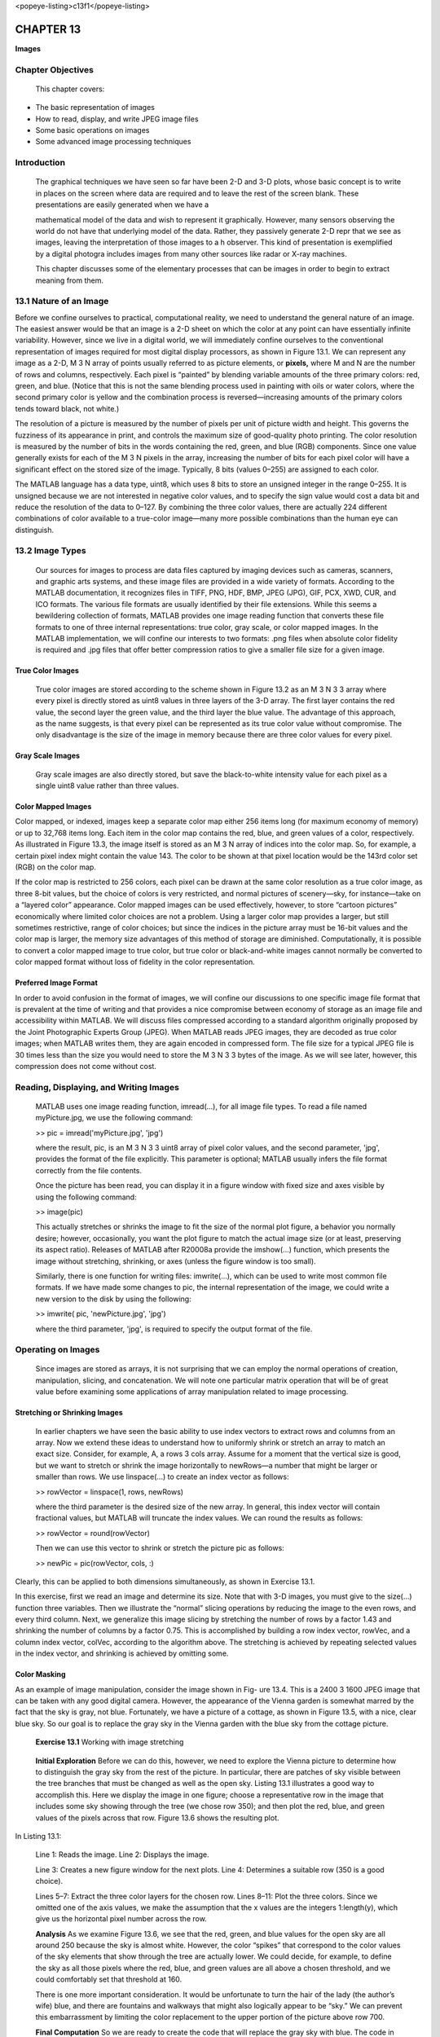 <popeye-listing>c13f1</popeye-listing>

==============
**CHAPTER 13**
==============

**Images**

\ Chapter Objectives
============================

    This chapter covers:

-  The basic representation of images

-  How to read, display, and write JPEG image files

-  Some basic operations on images

-  Some advanced image processing techniques

Introduction
============

    The graphical techniques we have seen so far have been 2-D and 3-D
    plots, whose basic concept is to write in places on the screen where
    data are required and to leave the rest of the screen blank. These
    presentations are easily generated when we have a

    mathematical model of the data and wish to represent it graphically.
    However, many sensors observing the world do not have that
    underlying model of the data. Rather, they passively generate 2-D
    repr that we see as images, leaving the interpretation of those
    images to a h observer. This kind of presentation is exemplified by
    a digital photogra includes images from many other sources like
    radar or X-ray machines.

    This chapter discusses some of the elementary processes that can be
    images in order to begin to extract meaning from them.

\ 13.1 Nature of an Image
=================================

Before we confine ourselves to practical, computational reality, we need
to understand the general nature of an image. The easiest answer would
be that an image is a 2-D sheet on which the color at any point can have
essentially infinite variability. However, since we live in a digital
world, we will immediately confine ourselves to the conventional
representation of images required for most digital display processors,
as shown in Figure 13.1. We can represent any image as a 2-D, M 3 N
array of points usually referred to as picture elements, or **pixels,**
where M and N are the number of rows and columns, respectively. Each
pixel is “painted” by blending variable amounts of the three primary
colors: red, green, and blue. (Notice that this is not the same blending
process used in painting with oils or water colors, where the second
primary color is yellow and the combination process is
reversed—increasing amounts of the primary colors tends toward black,
not white.)

The resolution of a picture is measured by the number of pixels per unit
of picture width and height. This governs the fuzziness of its
appearance in print, and controls the maximum size of good-quality photo
printing. The color resolution is measured by the number of bits in the
words containing the red, green, and blue (RGB) components. Since one
value generally exists for each of the M 3 N pixels in the array,
increasing the number of bits for each pixel color will have a
significant effect on the stored size of the image. Typically, 8 bits
(values 0–255) are assigned to each color.

The MATLAB language has a data type, uint8, which uses 8 bits to store
an unsigned integer in the range 0–255. It is unsigned because we are
not interested in negative color values, and to specify the sign value
would cost a data bit and reduce the resolution of the data to 0–127. By
combining the three color values, there are actually 224 different
combinations of color available to a true-color image—many more possible
combinations than the human eye can distinguish.

\ 13.2 Image Types
==========================

    Our sources for images to process are data files captured by imaging
    devices such as cameras, scanners, and graphic arts systems, and
    these image files are provided in a wide variety of formats.
    According to the MATLAB documentation, it recognizes files in TIFF,
    PNG, HDF, BMP, JPEG (JPG), GIF, PCX, XWD, CUR, and ICO formats. The
    various file formats are usually identified by their file
    extensions. While this seems a bewildering collection of formats,
    MATLAB provides one image reading function that converts these file
    formats to one of three internal representations: true color, gray
    scale, or color mapped images. In the MATLAB implementation, we will
    confine our interests to two formats: .png files when absolute color
    fidelity is required and .jpg files that offer better compression
    ratios to give a smaller file size for a given image.

True Color Images
-----------------

    True color images are stored according to the scheme shown in Figure
    13.2 as an M 3 N 3 3 array where every pixel is directly stored as
    uint8 values in three layers of the 3-D array. The first layer
    contains the red value, the second layer the green value, and the
    third layer the blue value. The advantage of this approach, as the
    name suggests, is that every pixel can be represented as its true
    color value without compromise. The only disadvantage is the size of
    the image in memory because there are three color values for every
    pixel.

Gray Scale Images
-----------------

    Gray scale images are also directly stored, but save the
    black-to-white intensity value for each pixel as a single uint8
    value rather than three values.

Color Mapped Images
-------------------

Color mapped, or indexed, images keep a separate color map either 256
items long (for maximum economy of memory) or up to 32,768 items long.
Each item in the color map contains the red, blue, and green values of a
color, respectively. As illustrated in Figure 13.3, the image itself is
stored as an M 3 N array of indices into the color map. So, for example,
a certain pixel index might contain the value 143. The color to be shown
at that pixel location would be the 143rd color set (RGB) on the color
map.

If the color map is restricted to 256 colors, each pixel can be drawn at
the same color resolution as a true color image, as three 8-bit values,
but the choice of colors is very restricted, and normal pictures of
scenery—sky, for instance—take on a “layered color” appearance. Color
mapped images can be used effectively, however, to store “cartoon
pictures” economically where limited color choices are not a problem.
Using a larger color map provides a larger, but still sometimes
restrictive, range of color choices; but since the indices in the
picture array must be 16-bit values and the color map is larger, the
memory size advantages of this method of storage are diminished.
Computationally, it is possible to convert a color mapped image to true
color, but true color or black-and-white images cannot normally be
converted to color mapped format without loss of fidelity in the color
representation.

Preferred Image Format
----------------------

In order to avoid confusion in the format of images, we will confine our
discussions to one specific image file format that is prevalent at the
time of writing and that provides a nice compromise between economy of
storage as an image file and accessibility within MATLAB. We will
discuss files compressed according to a standard algorithm originally
proposed by the Joint Photographic Experts Group (JPEG). When MATLAB
reads JPEG images, they are decoded as true color images; when MATLAB
writes them, they are again encoded in compressed form. The file size
for a typical JPEG file is 30 times less than the size you would need to
store the M 3 N 3 3 bytes of the image. As we will see later, however, this compression does not come without cost.

\ Reading, Displaying, and Writing Images
=================================================

    MATLAB uses one image reading function, imread(...), for all image
    file types. To read a file named myPicture.jpg, we use the following
    command:

    >> pic = imread('myPicture.jpg', 'jpg')

    where the result, pic, is an M 3 N 3 3 uint8 array of pixel color
    values, and the second parameter, 'jpg', provides the format of the
    file explicitly. This parameter is optional; MATLAB usually infers
    the file format correctly from the file contents.

    Once the picture has been read, you can display it in a figure
    window with fixed size and axes visible by using the following
    command:

    >> image(pic)

    This actually stretches or shrinks the image to fit the size of the
    normal plot figure, a behavior you normally desire; however,
    occasionally, you want the plot figure to match the actual image
    size (or at least, preserving its aspect ratio). Releases of MATLAB
    after R20008a provide the imshow(...) function, which presents the
    image without stretching, shrinking, or axes (unless the figure
    window is too small).

    Similarly, there is one function for writing files: imwrite(...),
    which can be used to write most common file formats. If we have made
    some changes to pic, the internal representation of the image, we
    could write a new version to the disk by using the following:

    >> imwrite( pic, 'newPicture.jpg', 'jpg')

    where the third parameter, 'jpg', is required to specify the output
    format of the file.

\ Operating on Images
=============================

    Since images are stored as arrays, it is not surprising that we can
    employ the normal operations of creation, manipulation, slicing, and
    concatenation. We will note one particular matrix operation that
    will be of great value before examining some applications of array
    manipulation related to image processing.

Stretching or Shrinking Images
------------------------------

    In earlier chapters we have seen the basic ability to use index
    vectors to extract rows and columns from an array. Now we extend
    these ideas to understand how to uniformly shrink or stretch an array to match an exact
    size. Consider, for example, A, a rows 3 cols array. Assume for a moment
    that the vertical size is good, but we want to stretch or shrink the
    image horizontally to newRows—a number that might be larger or smaller
    than rows. We use linspace(...) to create an index vector as follows:

    >> rowVector = linspace(1, rows, newRows)

    where the third parameter is the desired size of the new array. In
    general, this index vector will contain fractional values, but MATLAB
    will truncate the index values. We can round the results as follows:

    >> rowVector = round(rowVector)

    Then we can use this vector to shrink or stretch the picture pic as
    follows:

    >> newPic = pic(rowVector, cols, :)

Clearly, this can be applied to both dimensions simultaneously, as shown
in Exercise 13.1.

In this exercise, first we read an image and determine its size. Note
that with 3-D images, you must give to the size(...) function three
variables. Then we illustrate the “normal” slicing operations by
reducing the image to the even rows, and every third column. Next, we
generalize this image slicing by stretching the number of rows by a
factor 1.43 and shrinking the number of columns by a factor 0.75. This
is accomplished by building a row index vector, rowVec, and a column
index vector, colVec, according to the algorithm above. The stretching
is achieved by repeating selected values in the index vector, and
shrinking is achieved by omitting some.

Color Masking
-------------

\ As an example of image manipulation, consider the image shown
in Fig- ure 13.4. This is a 2400 3 1600 JPEG image that can be taken
with any good digital camera. However, the appearance of the Vienna
garden is somewhat marred by the fact that the sky is gray, not blue. Fortunately, we
have a picture of a cottage, as shown in Figure 13.5, with a nice,
clear blue sky. So our goal is to replace the gray sky in the Vienna
garden with the blue sky from the cottage picture.

    **Exercise 13.1** Working with image stretching

+------------+-----------+------------+--------+------------+
|     200    |           |
+============+===========+============+========+============+
|     400    |           |            |        |            |
+------------+-----------+------------+--------+------------+
|     600    |           |            |        |            |
+------------+-----------+------------+--------+------------+
|     800    |           |            |        |            |
+------------+-----------+------------+--------+------------+
|     1000   |           |            |        |            |
+------------+-----------+------------+--------+------------+
|     1200   |           |            |        |            |
+------------+-----------+------------+--------+------------+
|     1400   |           |            |        |            |
+------------+-----------+------------+--------+------------+
|     1600   |           |            |        |            |
+------------+-----------+------------+--------+------------+
|            |     500   |     1000   | 1500   |     2000   |
+------------+-----------+------------+--------+------------+

    **Initial Exploration** Before we can do this, however, we need to
    explore the Vienna picture to determine how to distinguish the gray
    sky from the rest of the picture. In particular, there are patches
    of sky visible between the tree
    branches that must be changed as well as the open sky. Listing 13.1
    illustrates a good way to accomplish this. Here we display the image in
    one figure; choose a representative row in the image that includes some
    sky showing through the tree (we chose row 350); and then plot the red,
    blue, and green values of the pixels across that row. Figure 13.6 shows
    the resulting plot.

In Listing 13.1:

    Line 1: Reads the image. Line 2: Displays the image.

    Line 3: Creates a new figure window for the next plots. Line 4:
    Determines a suitable row (350 is a good choice).

    Lines 5–7: Extract the three color layers for the chosen row. Lines
    8–11: Plot the three colors. Since we omitted one of the axis
    values, we make the assumption that the x values are the integers
    1:length(y), which give us the horizontal pixel number across the row.

    **Analysis** As we examine Figure 13.6, we see that the red, green,
    and blue values for the open sky are all around 250 because the sky
    is almost white. However, the color “spikes” that correspond to the
    color values of the sky elements that show through the tree are
    actually lower. We could decide, for example, to define the sky as
    all those pixels where the red, blue, and green values are all above
    a chosen threshold, and we could comfortably set that threshold at
    160.

    There is one more important consideration. It would be unfortunate
    to turn the hair of the lady (the author’s wife) blue, and there are
    fountains and walkways that might also logically appear to be “sky.”
    We can prevent this embarrassment by limiting the color replacement
    to the upper portion of the picture above row 700.

    **Final Computation** So we are ready to create the code that will
    replace the gray sky with blue. The code in Listing 13.2
    accomplishes this, and Figure 13.7 shows the resulting image.

+------------+-----------+------------+--------+------------+
|     200    |           |
+============+===========+============+========+============+
|     400    |           |            |        |            |
+------------+-----------+------------+--------+------------+
|     600    |           |            |        |            |
+------------+-----------+------------+--------+------------+
|     800    |           |            |        |            |
+------------+-----------+------------+--------+------------+
|     1000   |           |            |        |            |
+------------+-----------+------------+--------+------------+
|     1200   |           |            |        |            |
+------------+-----------+------------+--------+------------+
|     1400   |           |            |        |            |
+------------+-----------+------------+--------+------------+
|     1600   |           |            |        |            |
+------------+-----------+------------+--------+------------+
|            |     500   |     1000   | 1500   |     2000   |
+------------+-----------+------------+--------+------------+


In Listing 13.2:

    Lines 1 and 2: Read the two images. Line 3: Draws the cottage
    picture. Line 4: Makes a new figure window. Line 5: Sets the
    arbitrary threshold.

    Lines 6–8: Define a 2-D layer containing logic that separates the
    Vienna sky from the rest of the picture.

    Lines 9–11: Build a logical mask to replace the appropriate pixels
    from the cottage picture into the Vienna picture by populating each
    color layer of the mask with that layer.

    Line 12: Refuses to replace any pixels below row 700. Line 13:
    Copies the original image.

    Line 14: Replaces the sky. Line 15: Shows the image. Line 16: Saves
    the JPEG result.

**Post-operative Analysis** We realize that this is not quite the end of
the story, because a wire has suddenly become evident in the picture.
Furthermore, if we take a close look at the wire (Figure 13.8), we see a
number of disturbing things:

-  The sky is by no means uniform in color—justifying the assertion that color mapped images do not have enough different colors to draw a true sky effectively

-  The color of the wire is not far removed from the color of some parts of the blue sky—so replacing slightly darker blue would be problematic

-  There is a light colored “halo” around the wire that is actually a result of the original JPEG compression of the image so that even if we did replace the darker colors, the “ghost” of the wire would still be visible

Common Pitfalls 13.1
--------------------

    Be careful requesting the size of 3-D (and more) arrays. If you
    leave off variables—as here, you might be tempted not to ask for the
    number of colors because you know it’s three—the size(...) function
    multiplies together the remaining dimension sizes. So if img is
    sized 1200 \* 1600, [r,c] = size(img) would return r = 1200 and c =
    4800! If you provide to only one variable, it returns a vector of
    the sizes of each dimension of the array. So v = size(img) returns
    [1200 1600 3].

    So pixel replacement will probably not solve our wire problem. We
    will take a different approach to solve this problem in Chapter 15.

Creating a Kaleidoscope
-----------------------

    Originally, a kaleidoscope was a cardboard tube in which a number of
    mirrors were arranged in such a manner that one image—usually, a

    collection of colored beads—was reflected to produce a symmetrical
    collection of images. We will replicate that general idea using
    MATLAB. Figure 13.9 illustrates the geometric manipulation necessary
    to create one particular kaleidoscope picture. We start with an
    arbitrary image and use shrinking or stretching to generate a square
    picture—the ‘F’ in the figure. We then mirror it horizontally and
    concatenate it horizontally with the original image. We then mirror
    these two images vertically and concatenate them vertically.
    Finally, we take that compound image and repeat the process to
    produce the 4 3 4 image on the right side.

    Figure 13.10 shows the original image and the results. The overall
    logic flow of the solution matches that shown in Figure 13.9.

    Listing 13.3 shows the code that makes the kaleidoscope. In Listing
    13.3:

    Line 2: Reads the original image. Lines 2–3: Draw it on the left
    subplot.



    Lines 4–8: Make it square.

    Line 9: Calls the helper function to build the first set of 4, and
    then immediately call it again to build the 4 3 4 compound image.
    Line 10: Draws it on the right panel.

    Lines 12–15: Helper function to build four mirrored images from the
    original.

13.4.4 Images on a Surface
--------------------------

    In Chapter 11 we saw how to create a surface representing solid
    objects and, in particular, how to create a spherical image that
    rotates with lighting.

    Spectacular effects can be created by “pasting” images onto these
    surfaces, as will be illustrated in this last example. Here, we are
    given an image of the surface of the earth using Mercator
    projection, shown in Fig- ure 13.11.1 It is important to use the
    Mercator projection, named for the sixteenth-century Flemish
    cartographer Gerardus Mercator, because this projection keeps the
    lines of latitude and longitude on a rectangular grid. This allows a
    correct representation of the map as it is pasted onto the spherical
    surface. However, it also presents a challenge because in this
    projection, the north and south poles would be stretched to infinite
    length across the top and bottom of the map. This map, therefore,
    leaves off the region near the poles, and we have to replace those
    regions.

    The objective of this exercise is to paste this image onto a
    rotating globe. The trick to accomplishing this is to use a feature
    of the surf(...) function, whereby the image is supplied in a
    specific form as the fourth parameter, as follows:

    surf(xx, yy, zz, img)

    1The file *earth\_s.jpg* is provided as part of the MATLAB system.

It will replace the normal coloring scheme of the surface with the image
under the following conditions:

-  The rows and columns of the image match the rows and columns of the xx, yy, zz plaid

-  The image supplies the red, green, and blue layers in the same form as true color images

-  The color values, however, must be of type double in the range 0..1

In the following code, rather than stretching the image to the size of
the plaid, we choose to size the plaid to the image, thereby preserving
all the image resolution. Clearly, in different circumstances where the
size of the plaid is specified, the image can be stretched to suit those
dimensions. The code to accomplish all this is shown in Listing 13.4.

In Listing 13.4:

    Line 1: Reads the JPEG image.

    Line 2: Enables good closure at the image edge by copying the first
    column of the map beyond the last column.

    Line 3: Computes the mean image intensity of the snow on the top
    edge of the image. This will be used to fill the circles at the
    north and south poles.

    Line 4: Fetches the size of the map.

    Line 5: To calculate the size of the circles at the poles, we assume
    that the map takes us to ±85° of latitude, so we need the equivalent
    of 5° at the top and bottom of the map. This line calculates how
    many rows represent 1° of latitude.



    Line 6: Shows the number of rows to add to the map.

    Line 7: Computes the values of a single color layer by making an
    array with ones(...) using the number of rows to add and the number
    of map columns, and multiplying by the snow intensity.

    Lines 8–10: Build the strips to add to the globe map by copying this
    layer to the red, green, and blue layers of a new image array.

    Line 11: Prepares the complete map by concatenating this image to
    the top and bottom of the map.

    Line 12: Retrieves the size of this map.

    Lines 13 and 14: Prepare the vectors defining the plaid by spreading
    the map dimensions across p radians in latitude and 2p radians in
    longitude.

    Lines 15–19: Prepare the sphere.

    Line 20: Scales the image to double values between 0 and 1 as
    required by surf(...).

    Lines 21–23: Draw the surface as usual, using the image as the color
    distribution.

    Lines 24–26: Special preparation of the surface luminosity and light
    characteristics to prevent glare spots.

    Lines 27–32: The perpetual rotation with the angle th moving
    backward one degree at a time.

    Line 30: This keeps the light in the same position relative to the
    observer.

    Line 31: The usual pause to allow the drawing to take place for each
    iteration.

A snapshot of the globe as it is rotating is shown in Figure 13.12.

    **13.5 Engineering Example—Detecting Edges**

\ While images are powerful methods of delivering information
to the human eye, they have limitations when being used by computer
programs. Our eyes have an astonishing ability to interpret the content
of an image, such as the one shown in Figure 13.13. Even a novice
observer would have no difficulty seeing that it is a picture of an
aircraft in flight. An experienced observer would be able to identify
the type of aircraft as a Lockheed C-130 and perhaps some other
characteristics of the aircraft.

    **13.5** Engineering Example—Detecting Edges **307**

    While our eyes are excellent at interpreting images, computer
    programs need a lot of help. One operation commonly performed to
    reduce the complexity of an image is edge detection, in which the
    complete image is replaced by a very small number of points that
    mark the edges of “interesting artifacts.” Figure 13.14 shows the
    results from a simple program attempting to paint the outline of the
    aircraft in black by putting a black pixel at an identified edge.
    The key element of the algorithm is the ability to determine
    unambiguously whether a pixel is part of the object of interest or
    not. An edge is then defined as a pixel where some of the
    surrounding pixels are on the object and some are not. The image
    selected for this exercise makes edge detection simple since the aircraft is everywhere darker than the surrounding sky.

    The script used to generate this picture is shown in Listing 13.5. The
    basic approach of the algorithm is to use simple array processing tools
    to detect the edges across the whole image at once. To accomplish this, we
    create four arrays, each one row and one column less than the
    original image and each offset by one pixel, as illustrated in
    Figure 13.15. The array pix is in the original location, pt is one
    row up from that location, pl is one row left, and ptl is one row
    left and up. If we now collapse these arrays on top of each other,
    we are simultaneously comparing the values of a square of four
    pixels across the whole image (less one row and one column).



     In Listing 13.5:

    Lines 1–4: Read the original image, display it, and determine its
    size. Lines 5–7: Construct an array of size rows 3 cols containing
    the total color intensity of each pixel. The class uint16, using two
    bytes instead of one, is big enough for the sum of three unit8s.

    Lines 8–11: Rather than guess an amplitude threshold, we compute a
    threshold halfway between the maximum and minimum intensities across
    the picture.

    Lines 12–15: Set up the four overlapping arrays offset by a pixel
    each. Lines 16–17: The logical array alloff will be true wherever
    all four adjacent pixels have an intensity above the threshold—these
    are on the sky.

    Lines 18–19: The logical array allon will be true wherever all four
    adjacent pixels have an intensity below the threshold—these are on
    the aircraft. Line 20: The pixels we are looking for are those where
    the pixel is neither completely sky nor completely aircraft.

    Line 21: Makes a white image the same size as the logical arrays.

    Line 22: Sets the edges to black.

    Lines 23–27: Put that layer into the RGB layers, show the image, and
    write it to the disk.

    **Observation** Clearly, while there is much more to be done with
    this data for it to be useful, the complexity of this image has been
    reduced from 12 million uint8 values with no real meaning to a small
    number of data values that outline an object of interest. Algorithms
    beyond the scope of this text could be used to convert these
    outlining points to polynomial shapes. These shapes could then be
    matched against projections of 3-D models to actually identify the
    object in the picture.

    **Chapter Summary**

    \ *This chapter covered the following:*

-  Images represented internally in bit-mapped, gray scale, or true color form

-  Image files that come in a large variety of formats; MATLAB provides a single reader function and a single writer function to manipulate all the common image types

-  Common operations on images, including cropping, stretching or shrinking, and concatenating and pasting an image onto a surface

-  An engineering example showing how edge detection begins the process of extracting meaning from an image

Special Characters, Reserved Words, and Functions
-------------------------------------------------

    - image(<picture>) Displays an image in a figure of fixed dimensions with axes 13.3

    - imread(<file\_name>) Reads an image file 13.3

    - imshow(<picture>) Displays an image in a figure of variable dimensions without axes 13.3

    - imwrite(data, file, format) linspace(from, to, n) Writes an image file 13.3

    - Defines a linearly spaced vector 13.2.1, 13.4.1

    - rot90(A,n) Rotates A by 90° clockwise n times 13.4.4

    - tril(A) Reduces A to its lower triangular half with zeros in the upper triangle uint8/16 Unsigned integer type with the specified number of bits 13.4.4

Self Test
---------

    \ *Use the following questions to check your understanding
    of the material in this chapter:*

True or False
~~~~~~~~~~~~~

1. An image whose color values are all 0 will be all white on the screen.

2. The MATLAB language defines one image reader for all image file types.

3. The normal operations of creation, slicing, and concatenation can be used to manipulate images.

4. rot90(A) rotates a 3-D array by 90° clockwise.

5. Edge detection dramatically reduces the amount of data to be processed by image identification software.

Fill in the Blanks
~~~~~~~~~~~~~~~~~~

1. Each pixel of a true color image is stored as values of type ___ containing values ___.

2. Gray scale images store the black-to-white intensity value for each ___ as a(n) ___.

3. When you read JPEG files, they are as images containing ___.

4. Once a picture has been read, you can display it in a(n) ___ with the function ___.

5. The operator ___ mirrors an array about its ___.

Programming Projects
--------------------

1. \ As an introduction to image problems, perform the following manipulations:

   a. Find a suitable JPEG image file. Read it, display it, and store the result in A.

   b. Create a copy of A, flip the image from left to right, and display it in a new figure.

   c. Create a copy of A, swap the values for red and blue, and display it in a new figure.

   d. Create a copy of A, stretch the image to four times its original size (twice as many rows and twice as many columns), and display it in a new figure.

   e. Create a copy of A and then shrink the image to 0.7 its original size in each dimension and display it in a new figure.

2. An image could be scrambled by doing the following in order:

   a. multiple quadrant flips:

      -  top left quadrant becomes bottom right quadrant

      -  top right quadrant becomes bottom left quadrant

      -  bottom right quadrant becomes top left quadrant

      -  bottom left quadrant becomes top right quadrant

   b. The image is flipped upside down.

   c. The red values are swapped with the green values.

   d. The blue values are flipped left to right.

    Write a function called imageScrambler that takes in an image array
    and a string. If the string is equal to 'scramble', your function
    should scramble the image according to the above method and
    return the modified image in array form. If the string is equal to
    'unscramble', your function should unscramble the image by reversing
    the above method and return the modified array. Otherwise, your
    function should return the array untouched. You may assume that the
    image array provided will always contain an even number of rows and
    columns.

    Test your solution by writing a script that reads a selected image,
    A, ensures that there is an even number of rows and columns, and
    tests the scrambling and unscrambling the image.

3. You are provided an image, and your job is to convert the full-sized image to a smaller one. Normally when image processing software is required to resize an image, a complex resizing algorithm is used to accomplish the conversion. We will attempt to duplicate this conversion. Write a function called resizeMe that takes in a string as an input corresponding to an image file name. The function should then resize the image to 1.414 times its original size in each dimension and display it. Additionally, your function should use the built-in function imwrite(...) to write the new image to a file. The name of the new file will be the original file name preceded by 'LG'. For example, if the original filename is called 'yellow\_bird. jpg', the new file should be called 'LGyellow\_bird.jpg'.

4. Write a function called rotate that takes in an image array and a number. The number represents the number of times the function will rotate the image clockwise by 90 degrees. A negative number signifies counter-clockwise rotation and a positive one signifies clockwise rotation.

5. We have obtained new intelligence that the Housing Department has plans to renovate all the rooms in the dorms with a new prototype. However, the prototype has been encoded into three separate images to avoid rival students finding out about it and thus seeking refuge here. Each image only contains one layer of color (e.g., roomScrambledRed.jpg only contains the Red layer). As a loyal student, it is your job to reconstruct a new image out of these three images.

   a. Create a script called room, and read the three layers using 'imread'. Create the new matrix ReconImage with the three layers, and display it using 'imshow'.

   b. After detailed analysis of the image, you find that it is also scrambled. Using advanced crytography and whizbang mathematical formulas, you have come to the conclusion that the four quadrants of the image have been re-arranged. Manipulate the composite image from part a. and re-arrange the pieces to form the proper image. Display it using subplot(...), below the first image.

6. For this exercise, you will visit—at least in MATLAB—a place you have always wanted to go.

   a. Find or take a picture of yourself with a plain background such as a green screen, using the JPEG image format. It would be a good idea not to wear the color of the background.

   b. Find a JPEG image of the place you want to go and decide on the rectangle in that scene where your image should appear. Save the width and height of the rectangle and the row and column of its top left corner.

   c. Re-size your image to be the width and height of the rectangle.

   d. Use the color masking technique of section 13.4.2 to copy your image without the green screen into the selected rectangle of your dream scene.

7. Write a function called adjustImage that consumes the The trick to this is to move each pixel from its current location (in polar coordinates, r 2 u) to a new location on the new image. The new location is found by adding the rotation angle provided to the angular value, u, of each pixel. Those pixels in the new image not occupied by a pixel will be black.
